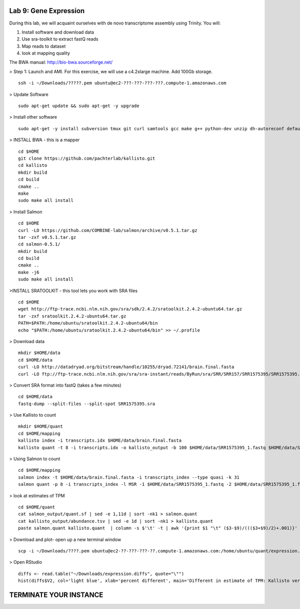 ======================
Lab 9: Gene Expression
======================

During this lab, we will acquaint ourselves with de novo transcriptome assembly using Trinity. You will:

1. Install software and download data

2. Use sra-toolkit to extract fastQ reads

3. Map reads to dataset

4. look at mapping quality


The BWA manual: http://bio-bwa.sourceforge.net/ 



> Step 1: Launch and AMI. For this exercise, we will use a c4.2xlarge machine. Add 100Gb storage.

::

	ssh -i ~/Downloads/?????.pem ubuntu@ec2-???-???-???-???.compute-1.amazonaws.com



> Update Software


::

	sudo apt-get update && sudo apt-get -y upgrade

> Install other software

::

	sudo apt-get -y install subversion tmux git curl samtools gcc make g++ python-dev unzip dh-autoreconf default-jre zlib1g-dev cmake libhdf5-dev libboost1.55-all-dev libboost1.55-dbg


> INSTALL BWA - this is a mapper

::

    cd $HOME
    git clone https://github.com/pachterlab/kallisto.git
    cd kallisto
    mkdir build
    cd build
    cmake ..
    make
    sudo make all install

> Install Salmon

::

  cd $HOME
  curl -LO https://github.com/COMBINE-lab/salmon/archive/v0.5.1.tar.gz
  tar -zxf v0.5.1.tar.gz
  cd salmon-0.5.1/
  mkdir build
  cd build
  cmake ..
  make -j6
  sudo make all install  

>INSTALL SRATOOLKIT - this tool lets you work with SRA files

::

    cd $HOME
    wget http://ftp-trace.ncbi.nlm.nih.gov/sra/sdk/2.4.2/sratoolkit.2.4.2-ubuntu64.tar.gz
    tar -zxf sratoolkit.2.4.2-ubuntu64.tar.gz
    PATH=$PATH:/home/ubuntu/sratoolkit.2.4.2-ubuntu64/bin
    echo "$PATH:/home/ubuntu/sratoolkit.2.4.2-ubuntu64/bin" >> ~/.profile

> Download data

::

    mkdir $HOME/data
    cd $HOME/data
    curl -LO http://datadryad.org/bitstream/handle/10255/dryad.72141/brain.final.fasta
    curl -LO ftp://ftp-trace.ncbi.nlm.nih.gov/sra/sra-instant/reads/ByRun/sra/SRR/SRR157/SRR1575395/SRR1575395.sra


> Convert SRA format into fastQ (takes a few minutes)

::

	cd $HOME/data
	fastq-dump --split-files --split-spot SRR1575395.sra


> Use Kallisto to count

::

    mkdir $HOME/quant
    cd $HOME/mapping
    kallisto index -i transcripts.idx $HOME/data/brain.final.fasta
    kallisto quant -t 8 -i transcripts.idx -o kallisto_output -b 100 $HOME/data/SRR1575395_1.fastq $HOME/data/SRR1575395_2.fastq

> Using Salmon to count


::

  cd $HOME/mapping
  salmon index -t $HOME/data/brain.final.fasta -i transcripts_index --type quasi -k 31
  salmon quant -p 8 -i transcripts_index -l MSR -1 $HOME/data/SRR1575395_1.fastq -2 $HOME/data/SRR1575395_1.fastq -o salmon_output


> look at estimates of TPM 

::

  cd $HOME/quant
  cat salmon_output/quant.sf | sed -e 1,11d | sort -nk1 > salmon.quant
  cat kallisto_output/abundance.tsv | sed -e 1d | sort -nk1 > kallisto.quant
  paste salmon.quant kallisto.quant  | column -s $'\t' -t | awk '{print $1 "\t" ($3-$9)/((($3+$9)/2)+.001)}' > expression.diffs


> Download and plot- open up a new terminal window

::

  scp -i ~/Downloads/????.pem ubuntu@ec2-??-???-???-??.compute-1.amazonaws.com:/home/ubuntu/quant/expression.diffs ~/Downloads/

> Open RStudio

::

  diffs <- read.table("~/Downloads/expression.diffs", quote="\"")
  hist(diffs$V2, col='light blue', xlab='percent different', main='Different in estimate of TPM: Kallisto versus Salmon')


=======================
TERMINATE YOUR INSTANCE
=======================
